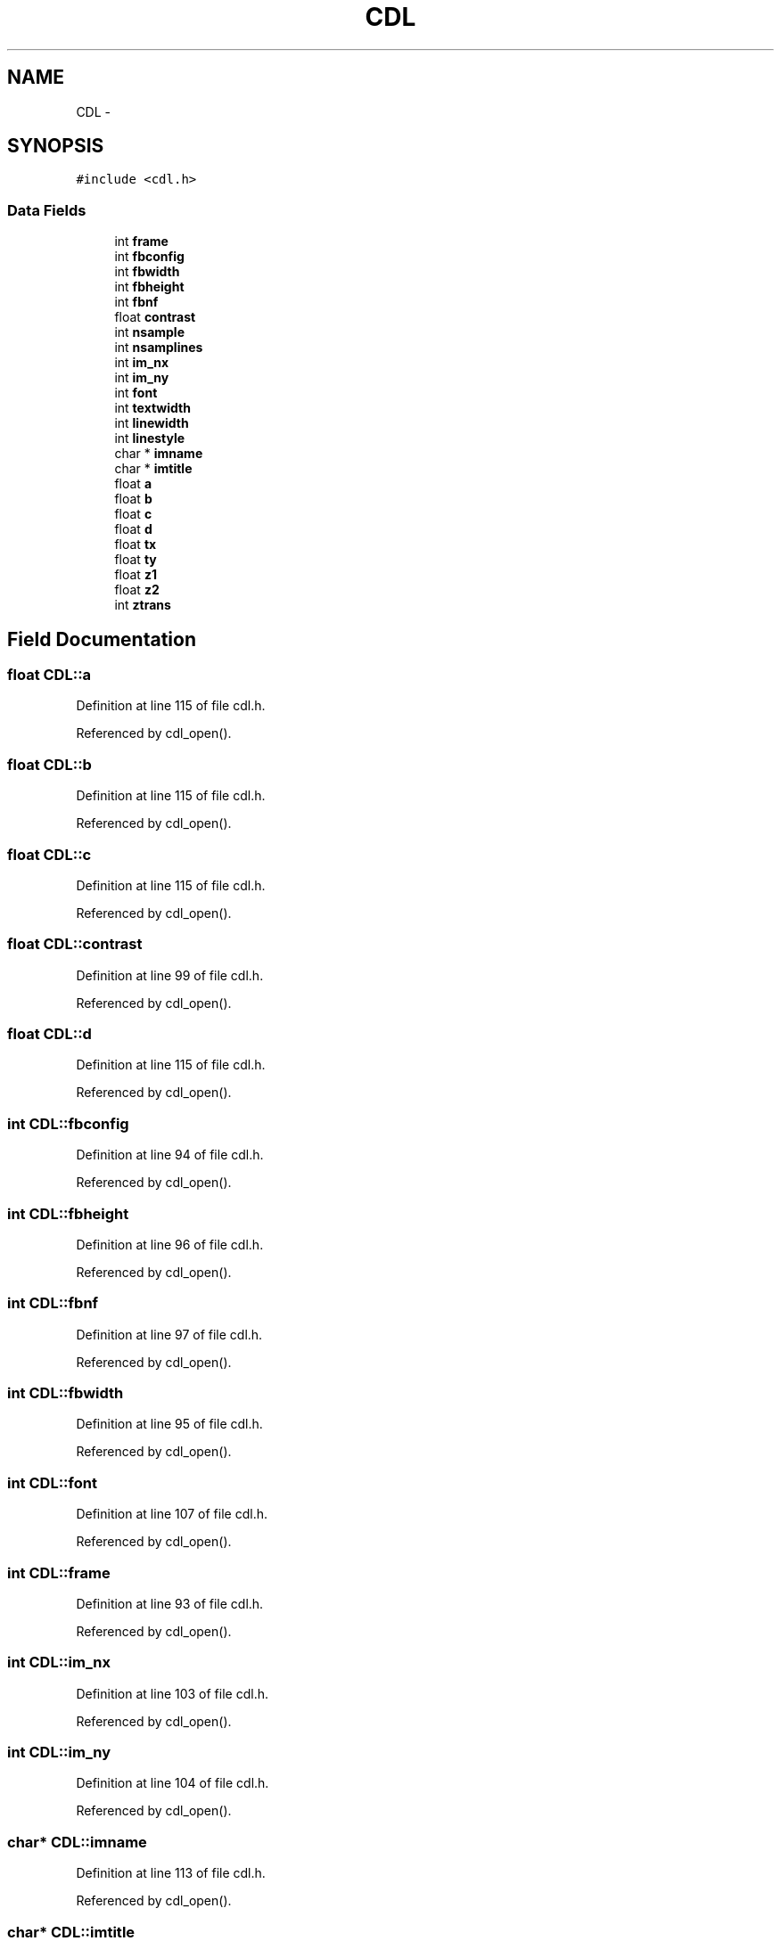 .TH "CDL" 3 "23 Dec 2003" "imcat" \" -*- nroff -*-
.ad l
.nh
.SH NAME
CDL \- 
.SH SYNOPSIS
.br
.PP
\fC#include <cdl.h>\fP
.PP
.SS "Data Fields"

.in +1c
.ti -1c
.RI "int \fBframe\fP"
.br
.ti -1c
.RI "int \fBfbconfig\fP"
.br
.ti -1c
.RI "int \fBfbwidth\fP"
.br
.ti -1c
.RI "int \fBfbheight\fP"
.br
.ti -1c
.RI "int \fBfbnf\fP"
.br
.ti -1c
.RI "float \fBcontrast\fP"
.br
.ti -1c
.RI "int \fBnsample\fP"
.br
.ti -1c
.RI "int \fBnsamplines\fP"
.br
.ti -1c
.RI "int \fBim_nx\fP"
.br
.ti -1c
.RI "int \fBim_ny\fP"
.br
.ti -1c
.RI "int \fBfont\fP"
.br
.ti -1c
.RI "int \fBtextwidth\fP"
.br
.ti -1c
.RI "int \fBlinewidth\fP"
.br
.ti -1c
.RI "int \fBlinestyle\fP"
.br
.ti -1c
.RI "char * \fBimname\fP"
.br
.ti -1c
.RI "char * \fBimtitle\fP"
.br
.ti -1c
.RI "float \fBa\fP"
.br
.ti -1c
.RI "float \fBb\fP"
.br
.ti -1c
.RI "float \fBc\fP"
.br
.ti -1c
.RI "float \fBd\fP"
.br
.ti -1c
.RI "float \fBtx\fP"
.br
.ti -1c
.RI "float \fBty\fP"
.br
.ti -1c
.RI "float \fBz1\fP"
.br
.ti -1c
.RI "float \fBz2\fP"
.br
.ti -1c
.RI "int \fBztrans\fP"
.br
.in -1c
.SH "Field Documentation"
.PP 
.SS "float \fBCDL::a\fP"
.PP
Definition at line 115 of file cdl.h.
.PP
Referenced by cdl_open().
.SS "float \fBCDL::b\fP"
.PP
Definition at line 115 of file cdl.h.
.PP
Referenced by cdl_open().
.SS "float \fBCDL::c\fP"
.PP
Definition at line 115 of file cdl.h.
.PP
Referenced by cdl_open().
.SS "float \fBCDL::contrast\fP"
.PP
Definition at line 99 of file cdl.h.
.PP
Referenced by cdl_open().
.SS "float \fBCDL::d\fP"
.PP
Definition at line 115 of file cdl.h.
.PP
Referenced by cdl_open().
.SS "int \fBCDL::fbconfig\fP"
.PP
Definition at line 94 of file cdl.h.
.PP
Referenced by cdl_open().
.SS "int \fBCDL::fbheight\fP"
.PP
Definition at line 96 of file cdl.h.
.PP
Referenced by cdl_open().
.SS "int \fBCDL::fbnf\fP"
.PP
Definition at line 97 of file cdl.h.
.PP
Referenced by cdl_open().
.SS "int \fBCDL::fbwidth\fP"
.PP
Definition at line 95 of file cdl.h.
.PP
Referenced by cdl_open().
.SS "int \fBCDL::font\fP"
.PP
Definition at line 107 of file cdl.h.
.PP
Referenced by cdl_open().
.SS "int \fBCDL::frame\fP"
.PP
Definition at line 93 of file cdl.h.
.PP
Referenced by cdl_open().
.SS "int \fBCDL::im_nx\fP"
.PP
Definition at line 103 of file cdl.h.
.PP
Referenced by cdl_open().
.SS "int \fBCDL::im_ny\fP"
.PP
Definition at line 104 of file cdl.h.
.PP
Referenced by cdl_open().
.SS "char* \fBCDL::imname\fP"
.PP
Definition at line 113 of file cdl.h.
.PP
Referenced by cdl_open().
.SS "char* \fBCDL::imtitle\fP"
.PP
Definition at line 114 of file cdl.h.
.PP
Referenced by cdl_open().
.SS "int \fBCDL::linestyle\fP"
.PP
Definition at line 110 of file cdl.h.
.PP
Referenced by cdl_open().
.SS "int \fBCDL::linewidth\fP"
.PP
Definition at line 109 of file cdl.h.
.PP
Referenced by cdl_open().
.SS "int \fBCDL::nsample\fP"
.PP
Definition at line 100 of file cdl.h.
.PP
Referenced by cdl_open().
.SS "int \fBCDL::nsamplines\fP"
.PP
Definition at line 101 of file cdl.h.
.PP
Referenced by cdl_open().
.SS "int \fBCDL::textwidth\fP"
.PP
Definition at line 108 of file cdl.h.
.PP
Referenced by cdl_open().
.SS "float \fBCDL::tx\fP"
.PP
Definition at line 116 of file cdl.h.
.PP
Referenced by cdl_open().
.SS "float \fBCDL::ty\fP"
.PP
Definition at line 116 of file cdl.h.
.PP
Referenced by cdl_open().
.SS "float \fBCDL::z1\fP"
.PP
Definition at line 117 of file cdl.h.
.PP
Referenced by cdl_open().
.SS "float \fBCDL::z2\fP"
.PP
Definition at line 117 of file cdl.h.
.PP
Referenced by cdl_open().
.SS "int \fBCDL::ztrans\fP"
.PP
Definition at line 118 of file cdl.h.
.PP
Referenced by cdl_open().

.SH "Author"
.PP 
Generated automatically by Doxygen for imcat from the source code.
